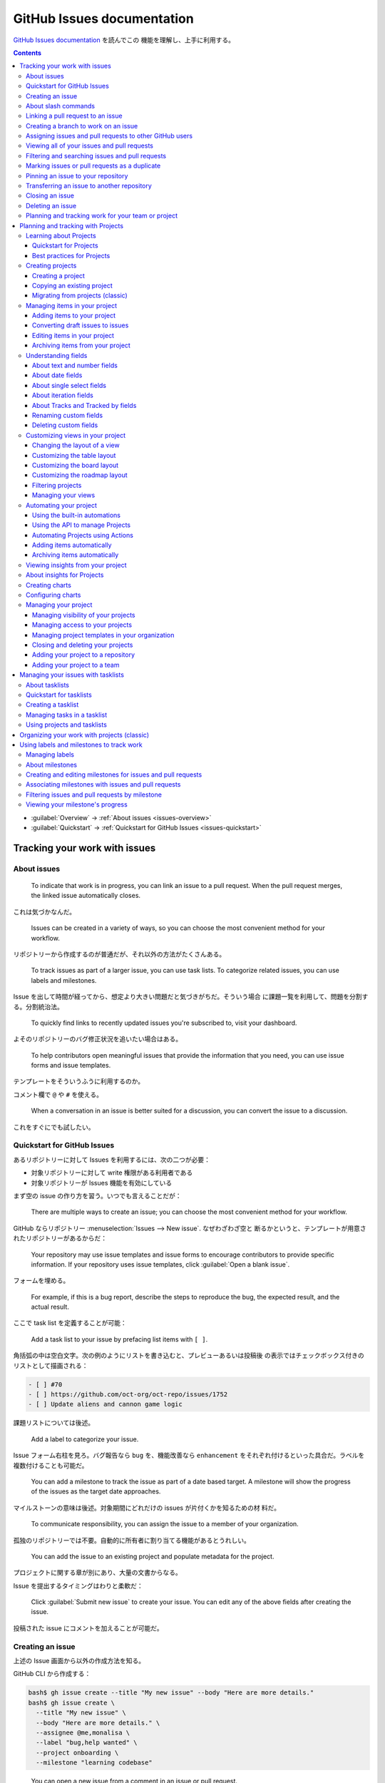 ======================================================================
GitHub Issues documentation
======================================================================

`GitHub Issues documentation <https://docs.github.com/en/issues>`__ を読んでこの
機能を理解し、上手に利用する。

.. contents::
   :depth: 3

* :guilabel:`Overview` → :ref:`About issues <issues-overview>`
* :guilabel:`Quickstart` → :ref:`Quickstart for GitHub Issues
  <issues-quickstart>`

Tracking your work with issues
======================================================================

.. _issues-overview:

About issues
----------------------------------------------------------------------

   To indicate that work is in progress, you can link an issue to a pull
   request. When the pull request merges, the linked issue automatically closes.

これは気づかなんだ。

   Issues can be created in a variety of ways, so you can choose the most
   convenient method for your workflow.

リポジトリーから作成するのが普通だが、それ以外の方法がたくさんある。

   To track issues as part of a larger issue, you can use task lists. To
   categorize related issues, you can use labels and milestones.

Issue を出して時間が経ってから、想定より大きい問題だと気づきがちだ。そういう場合
に課題一覧を利用して、問題を分割する。分割統治法。

   To quickly find links to recently updated issues you're subscribed to, visit
   your dashboard.

よそのリポジトリーのバグ修正状況を追いたい場合はある。

   To help contributors open meaningful issues that provide the information that
   you need, you can use issue forms and issue templates.

テンプレートをそういうふうに利用するのか。

コメント欄で ``@`` や ``#`` を使える。

   When a conversation in an issue is better suited for a discussion, you can
   convert the issue to a discussion.

これをすぐにでも試したい。

.. _issues-quickstart:

Quickstart for GitHub Issues
----------------------------------------------------------------------

あるリポジトリーに対して Issues を利用するには、次の二つが必要：

* 対象リポジトリーに対して write 権限がある利用者である
* 対象リポジトリーが Issues 機能を有効にしている

まず空の issue の作り方を習う。いつでも言えることだが：

   There are multiple ways to create an issue; you can choose the most
   convenient method for your workflow.

GitHub ならリポジトリー :menuselection:`Issues --> New issue`. なぜわざわざ空と
断るかというと、テンプレートが用意されたリポジトリーがあるからだ：

   Your repository may use issue templates and issue forms to encourage
   contributors to provide specific information. If your repository uses issue
   templates, click :guilabel:`Open a blank issue`.

フォームを埋める。

   For example, if this is a bug report, describe the steps to reproduce the
   bug, the expected result, and the actual result.

ここで task list を定義することが可能：

   Add a task list to your issue by prefacing list items with ``[ ]``.

角括弧の中は空白文字。次の例のようにリストを書き込むと、プレビューあるいは投稿後
の表示ではチェックボックス付きのリストとして描画される：

.. code:: markdown

   - [ ] #70
   - [ ] https://github.com/oct-org/oct-repo/issues/1752
   - [ ] Update aliens and cannon game logic

課題リストについては後述。

   Add a label to categorize your issue.

Issue フォーム右柱を見ろ。バグ報告なら ``bug`` を、機能改善なら ``enhancement``
をそれぞれ付けるといった具合だ。ラベルを複数付けることも可能だ。

   You can add a milestone to track the issue as part of a date based target. A
   milestone will show the progress of the issues as the target date approaches.

マイルストーンの意味は後述。対象期間にどれだけの issues が片付くかを知るための材
料だ。

   To communicate responsibility, you can assign the issue to a member of your
   organization.

孤独のリポジトリーでは不要。自動的に所有者に割り当てる機能があるとうれしい。

   You can add the issue to an existing project and populate metadata for the
   project.

プロジェクトに関する章が別にあり、大量の文書からなる。

Issue を提出するタイミングはわりと柔軟だ：

   Click :guilabel:`Submit new issue` to create your issue. You can edit any of
   the above fields after creating the issue.

投稿された issue にコメントを加えることが可能だ。

Creating an issue
----------------------------------------------------------------------

上述の Issue 画面から以外の作成方法を知る。

GitHub CLI から作成する：

.. code:: console

   bash$ gh issue create --title "My new issue" --body "Here are more details."
   bash$ gh issue create \
     --title "My new issue" \
     --body "Here are more details." \
     --assignee @me,monalisa \
     --label "bug,help wanted" \
     --project onboarding \
     --milestone "learning codebase"

..

   You can open a new issue from a comment in an issue or pull request.

Issue に付いているコメントの :menuselection:`... --> Reference in new issue` を
押す。フォームを埋めて :guilabel:`Create issue` を押す。新 Issue 画面が出る。

   You can open a new issue from a specific line or lines of code in a file or
   pull request.

リポジトリーにあるファイルまたは pull request のファイルにあるコードを表示する。
次に目的の行の番号を選択する。範囲になるならば複数行可。:menuselection:`... -->
Reference in new issue` を押す。新 Issue 画面が出る。

   When you create an issue from a discussion, the contents of the discussion
   post will be automatically included in the issue body, and any labels will be
   retained. Creating an issue from a discussion does not convert the discussion
   to an issue or delete the existing discussion.

リポジトリー :guilabel:`Discussions` ページの項目から :guilabel:`Create issue
from discussion` を押す。フォームを埋めて :guilabel:`Submit new issue` を押す。

   You can quickly create issues without leaving your project. When using a view
   that is grouped by a field, creating an issue in that group will
   automatically set the new issue's field to the group's value.

プロジェクトは大掛かりな GitHub 機能なので別に章が設けられている。

   Within an issue, you can use task lists to break work into smaller tasks and
   track the full set of work to completion.

これを issues に変換可能。項目上にマウスをホバーさせると右側にマルが描かれる。ク
リックすると変換。課題一覧は元 issue の description 内にある必要があるらしく、コ
メントに課題一覧を書いても上記のような挙動にはならない。

   You can use query parameters to open issues.

..

   You must have the proper permissions for any action to use the equivalent
   query parameter.

ただ、これは URL を組み立てるのが面倒。利用しないと思う。

   If you're using issues to track and prioritize your work, you can use issues
   to track code scanning alerts.

高度な手順。

About slash commands
----------------------------------------------------------------------

   Slash commands make it easier to type more complex Markdown, such as tables,
   tasklists, and code blocks.

記述欄、コメント欄の入力中に ``/code`` などとタイプすると入力支援（補完機能）が
作動する：

* ``/code``
* ``/details``
* ``/savedreplies``
* ``/table``
* ``/tasklist``: Issue 作成時に動く？
* ``/template``: テンプレート中で動く？

Linking a pull request to an issue
----------------------------------------------------------------------

   You can link an issue to a pull request manually or using a supported keyword
   in the pull request description.

この節で述べられるものが機能するには、pull requests は既定ブランチに対するもので
ある必要がある。

   When you merge a linked pull request into the default branch of a repository,
   its linked issue is automatically closed.

これは便利。リンク方法は：

   You can link a pull request to an issue by using a supported keyword in the
   pull request's description or in a commit message.

キーワードを書くのはコミットログでもいい。さらに、

   Merging the referencing pull request also closes the referenced pull request.

キーワードは ``close``, ``fix``, ``resolve`` など。構文は本文参照。複数 issues
を参照するときにはキーワードも複数書くようだ。

   You can manually link up to ten issues to each pull request. The issue and
   pull request must be in the same repository.

Pull request 画面右柱の :guilabel:`Development` を押すと issues 一覧が現れる。そ
こから選ぶ。Issues からも同様の手順で pull request にリンクさせられる。

Creating a branch to work on an issue
----------------------------------------------------------------------

   You can create a branch to work on an issue directly from the issue page and
   get started right away.

作業の流れとして自然なのがいい。

   Branches connected to an issue are shown under the "Development" section in
   the sidebar of an issue. When you create a pull request for one of these
   branches, it is automatically linked to the issue. The connection with that
   branch is removed and only the pull request is shown in the "Development"
   section.

対象 issue の右柱 :menuselection:`Development --> Create a branch` を押す。
フォームを埋めて :guilabel:`Create branch` を押す。

ここで :guilabel:`Checkout locally` オプションで終わると Git コマンドが現れる。
ローカルでコマンドを実行して作業をするのが無難か。

Assigning issues and pull requests to other GitHub users
----------------------------------------------------------------------

   You can assign multiple people to each issue or pull request

孤独のリポジトリーだと複数人に割り当てられることに気づかない。

また、同時に一人に複数項目を割り当てられる。一覧の左に並んでいるチェックボックス
を使う。

Viewing all of your issues and pull requests
----------------------------------------------------------------------

   Your issue and pull request dashboards are available at the top of any page.

受信箱の左が Issues ボタンと Pull requests ボタンだ。

Filtering and searching issues and pull requests
----------------------------------------------------------------------

   Issues and pull requests come with a set of default filters you can apply to
   organize your listings.

テキストで検索するというより、フィルターを主に使う。一覧画面の虫眼鏡の左にフィル
ターがある。

   Once you've assigned an issue or pull request to someone, you can find items
   based on who's working on them.

一覧ヘッダー右上にある :guilabel:`Assignee` を押す。

   The issues and pull requests search bar allows you to define your own custom
   filters and sort by a wide variety of criteria.

虫眼鏡入力欄。特殊な文字列で検索してもよい。``is:open is:pr author:showa-yojyo``
など。

   Filters can be sorted to provide better information during a specific time
   period.

一覧ヘッダー右上の :guilabel:`Sort` を押す。基準を順序一覧から指定する。

   When you filter or sort issues and pull requests, your browser's URL is
   automatically updated to match the new view.

検索実行後にブラウザーの URL を他人に渡せばいい。

Marking issues or pull requests as a duplicate
----------------------------------------------------------------------

   To mark an issue or pull request as a duplicate, type "Duplicate of" followed
   by an issue or pull request number in the body of a new comment.

専用の UI があるわけではない。

   You can unmark duplicate issues and pull requests by clicking
   :guilabel:`Undo` in the timeline.

Pinning an issue to your repository
----------------------------------------------------------------------

   You can pin up to three important issues above the issues list in your
   repository.

Issue 画面右列の :guilabel:`Pin issue` を押す。

Transferring an issue to another repository
----------------------------------------------------------------------

   Note: You can only transfer issues between repositories owned by the same
   user or organization account. A private repository issue cannot be
   transferred to a public repository.

..

   When you transfer an issue, comments and assignees are retained. Labels and
   milestones are also retained if they're present in the target repository,
   with labels matching by name and milestones matching by both name and due
   date.

Issue 画面右列の :guilabel:`Transfer issue` を押す。移動先のリポジトリーを選んで
:guilabel:`Transfer issue` を押す。

Closing an issue
----------------------------------------------------------------------

コメント内キーワードを使わない方法。

Issue 画面最後の :guilabel:`Close issue` を押す。ドロップダウンにするとオプショ
ン。

Deleting an issue
----------------------------------------------------------------------

削除処理は強い。

   Collaborators do not receive a notification when issues are deleted.

Issue 画面右列の :guilabel:`Delete issue` を押す。

Planning and tracking work for your team or project
----------------------------------------------------------------------

   In this guide, you will learn how to create and set up a repository for
   collaborating with a group of people, create issue templates and forms, open
   issues and use task lists to break down work, and establish a project board
   for organizing and tracking issues.

ここは一般論のページ。

   When starting a new project, initiative, or feature, the first step is to
   create a repository.

リポジトリーにも分類があると言っている：

* Product repositories
* Project repositories
* Team repositories
* Personal repositories

権限にうるさい人には：

   You can create multiple, separate repositories if you want different access
   permissions for the source code and for tracking issues and discussions.

これまで何度も何度も言われているように :file:`README` は重要。

   A README is often the first item a visitor to your repository will see, so
   you can also provide information on how users or contributors can get started
   with the project and how to contact the team.

参加者向けにもう一つ、:file:`CONTRIBUTING.md` も用意する：

   You can also create a :file:`CONTRIBUTING.md` file specifically to contain
   guidelines on how users or contributors can contribute and interact with the
   team or project, such as how to open a bug fix issue or request an
   improvement.

テンプレート：

   Once you have identified the most common issue types for your team, you can
   create issue templates and forms for your repository. Issue templates and
   forms allow you to create a standardized list of templates that a contributor
   can choose from when they open an issue in your repository.

テンプレートは複数用意可能？

   Task lists have additional functionality when added to the body of an issue.

さっき見た。

   Issues are useful when you create them for discussion of specific details,
   such as bug or performance reports, planning for the next quarter, or design
   for a new initiative. Discussions are useful for open-ended brainstorming or
   feedback, outside the codebase and across repositories.

..

   You can create labels for a repository to categorize issues, pull requests,
   and discussions.

ラベルを新規作成することはほとんどなかった。本文では ``front-end`` という、それ
らしいものを定義している。

   A project is a customizable spreadsheet that integrates with your issues and
   pull requests on GitHub, automatically staying up-to-date with the
   information on GitHub.

Planning and tracking with Projects
======================================================================

長い。要所だけやるか。

Learning about Projects
----------------------------------------------------------------------

Quickstart for Projects
~~~~~~~~~~~~~~~~~~~~~~~~~~~~~~~~~~~~~~~~~~~~~~~~~~~~~~~~~~~~~~~~~~~~~~

この演習は実施。

Best practices for Projects
~~~~~~~~~~~~~~~~~~~~~~~~~~~~~~~~~~~~~~~~~~~~~~~~~~~~~~~~~~~~~~~~~~~~~~

   You can use Projects to manage your work on GitHub, where your issues and
   pull requests live.

コツ：

* Break down large issues into smaller issues
* Communicate
* Make use of the description and README
* Use views
* Have a single source of truth
* Use automation
* Use different field types

課題を小分けすると作業を管理しやすくなり、並行して作業できるようになる。ま
た、pull request を吟味しやすくもなる。

README ファイルには次のことを明記する：

   * Explaining the purpose of the project.
   * Describing the project views and how to use them.
   * Including relevant links and people to contact for more information.

Project の View 機能でさまざまな角度から検証する。例：

   * Filter by status to view all un-started items
   * Group by a custom priority field to monitor the volume of high priority
     items
   * Sort by a custom date field to view the items with the earliest target
     ship date

真実の一元化というのは次のようなことを言っている：

   For example, track a target ship date in a single location instead of spread
   across multiple fields. Then, if the target ship date shifts, you only need
   to update the date in one location.

自動化というのはプロジェクトが最新に保たれている可能性を上げることでもある。

   Projects offers built-in workflows.

..

   GitHub Actions and the GraphQL API enable you to automate routine project
   management tasks.

   Use an iteration field to schedule work or create a timeline. You can group
   by iteration to see if items are balanced between iterations, or you can
   filter to focus on a single iteration.

これは専門家でないと無理だ。

Creating projects
----------------------------------------------------------------------

Creating a project
~~~~~~~~~~~~~~~~~~~~~~~~~~~~~~~~~~~~~~~~~~~~~~~~~~~~~~~~~~~~~~~~~~~~~~

これはもう習った。

Copying an existing project
~~~~~~~~~~~~~~~~~~~~~~~~~~~~~~~~~~~~~~~~~~~~~~~~~~~~~~~~~~~~~~~~~~~~~~

割愛。

Migrating from projects (classic)
~~~~~~~~~~~~~~~~~~~~~~~~~~~~~~~~~~~~~~~~~~~~~~~~~~~~~~~~~~~~~~~~~~~~~~

昔どこかのリポジトリーに作ってしまった可能性があるので、見つけたら実施する。

Managing items in your project
----------------------------------------------------------------------

Adding items to your project
~~~~~~~~~~~~~~~~~~~~~~~~~~~~~~~~~~~~~~~~~~~~~~~~~~~~~~~~~~~~~~~~~~~~~~

:guilabel:`Add item` についての詳しい記述。

Converting draft issues to issues
~~~~~~~~~~~~~~~~~~~~~~~~~~~~~~~~~~~~~~~~~~~~~~~~~~~~~~~~~~~~~~~~~~~~~~

ドロップダウンリストを開いてみるか :menuselection:`...` メニューを開いてみるとコ
マンドが現れる。

Editing items in your project
~~~~~~~~~~~~~~~~~~~~~~~~~~~~~~~~~~~~~~~~~~~~~~~~~~~~~~~~~~~~~~~~~~~~~~

表形式のビューではスプレッドシート風の操作をする。

Archiving items from your project
~~~~~~~~~~~~~~~~~~~~~~~~~~~~~~~~~~~~~~~~~~~~~~~~~~~~~~~~~~~~~~~~~~~~~~

   You can archive an item to keep the context about the item in the project but
   remove it from the project views.

ということは消えていない。

例によって ドロップダウンリストを開いてみるか :menuselection:`...` メニューを開
いてみると :guilabel:`Arcihive` コマンドが現れる。

   You can delete an item to remove it from the project entirely.

:guilabel:`Delete from project` コマンドが現れる。

Understanding fields
----------------------------------------------------------------------

About text and number fields
~~~~~~~~~~~~~~~~~~~~~~~~~~~~~~~~~~~~~~~~~~~~~~~~~~~~~~~~~~~~~~~~~~~~~~

   You can use text fields to include notes or any other freeform text in your
   project.

..

   Text fields can be used in filters, for example: ``field:"exact text"``.

   Number fields can also be used in filters.

* 比較演算子が使える。
* 範囲指定が使える。

About date fields
~~~~~~~~~~~~~~~~~~~~~~~~~~~~~~~~~~~~~~~~~~~~~~~~~~~~~~~~~~~~~~~~~~~~~~

   You can filter for date values using the ``YYYY-MM-DD`` format, for example:
   ``date:2022-07-01``.

* 比較演算子が使える。
* 範囲指定が使える。
* ``@today`` が使える。

About single select fields
~~~~~~~~~~~~~~~~~~~~~~~~~~~~~~~~~~~~~~~~~~~~~~~~~~~~~~~~~~~~~~~~~~~~~~

   You can filter by your single select fields by specifying the option, for
   example: ``fieldname:option``.

About iteration fields
~~~~~~~~~~~~~~~~~~~~~~~~~~~~~~~~~~~~~~~~~~~~~~~~~~~~~~~~~~~~~~~~~~~~~~

   You can filter for iterations by specifying the iteration name or
   ``@current`` for the current iteration, ``@previous`` for the previous
   iteration, or ``@next`` for the next iteration.

比較演算子が使える。

   You can insert breaks into your iterations to communicate when you are taking
   time away from scheduled work. The duration of a new break defaults to the
   length of the most recently created iteration.

Project :menuselection:`Settings --> Iteration` の右側の水平線をクリック。

About Tracks and Tracked by fields
~~~~~~~~~~~~~~~~~~~~~~~~~~~~~~~~~~~~~~~~~~~~~~~~~~~~~~~~~~~~~~~~~~~~~~

内容が実際と異なる？

Renaming custom fields
~~~~~~~~~~~~~~~~~~~~~~~~~~~~~~~~~~~~~~~~~~~~~~~~~~~~~~~~~~~~~~~~~~~~~~

Project :guilabel:`Settings` 左柱の自作フィールド名を押す。右側で編集。

Deleting custom fields
~~~~~~~~~~~~~~~~~~~~~~~~~~~~~~~~~~~~~~~~~~~~~~~~~~~~~~~~~~~~~~~~~~~~~~

Project :guilabel:`Settings` 左柱の自作フィールド名を押す。右側で
:guilabel:`Delete field` を押す。

Customizing views in your project
----------------------------------------------------------------------

Changing the layout of a view
~~~~~~~~~~~~~~~~~~~~~~~~~~~~~~~~~~~~~~~~~~~~~~~~~~~~~~~~~~~~~~~~~~~~~~

   You can set each view in your project to a different layout.

ビューのタブにあるドロップダウンリストから選べ：

* :guilabel:`Table`
* :guilabel:`Board`
* :guilabel:`Roadmap`

Customizing the table layout
~~~~~~~~~~~~~~~~~~~~~~~~~~~~~~~~~~~~~~~~~~~~~~~~~~~~~~~~~~~~~~~~~~~~~~

列の表示はビュータブのドロップダウンリストから :guilabel:`Fields:` でも変更可能。

値でグループ化することが可能。ビュータブのドロップダウンリストから
:guilabel:`Group by:` でも変更可能。

   You can slice your items by a field to view a list of the field values in a
   separate panel. When you click on a value in the slice panel, the current
   view will adjust to only show items with that value.

ビュータブのドロップダウンリストから :guilabel:`Slice by:` で設定。

テーブル列や行の入れ替えはマウスのドラッグアンドドロップで可能。

当然ソート可能。:guilabel:`Sort by:` を見ろ。

集計機能もあるらしい。:guilabel:`Field sum:` がある場合がある？

Customizing the board layout
~~~~~~~~~~~~~~~~~~~~~~~~~~~~~~~~~~~~~~~~~~~~~~~~~~~~~~~~~~~~~~~~~~~~~~

   The board layout spreads your issues, pull requests, and draft issues across
   customizable columns.

次のビュー設定があり得る：

* Setting a limit on the number of items in a column
* Showing and hiding fields
* Setting the column field in board layout
* Showing and hiding columns in board layout
* Slicing by field values
* Sorting by field values
* Grouping by field values
* Showing the sum of a number field

指定方法はビュータブのドロップダウンリストからそれらしいコマンドを実行する。

Customizing the roadmap layout
~~~~~~~~~~~~~~~~~~~~~~~~~~~~~~~~~~~~~~~~~~~~~~~~~~~~~~~~~~~~~~~~~~~~~~

* Setting the start and target date fields
* Setting vertical markers
* Setting the zoom level

Roadmap ヘッダー :guilabel:`Date fields` を押して開始日と終了日を指定する。

:guilabel:`Markers` を押してどのマーカーを示すのかを指示する。

   You can choose the density of items on your roadmap.

虫眼鏡ボタンで指定する。選択肢は：

* :guilabel:`Month`
* :guilabel:`Quarter`
* :guilabel:`Year`

次の操作はビューヘッダータブのドロップダウンリストから：

* Slicing by field values
* Sorting by field values
* Grouping by field values
* Showing the sum of a number field

Filtering projects
~~~~~~~~~~~~~~~~~~~~~~~~~~~~~~~~~~~~~~~~~~~~~~~~~~~~~~~~~~~~~~~~~~~~~~

   You can customize which items appear in your views using filters for item
   metadata, such as assignees and the labels applied to issues, and by the
   fields in your project. You can combine filters and save them as views.

ビューのタブの真下にあるテキストボックスに検索パターンを指示する。

Managing your views
~~~~~~~~~~~~~~~~~~~~~~~~~~~~~~~~~~~~~~~~~~~~~~~~~~~~~~~~~~~~~~~~~~~~~~

* :guilabel:`New View` でタブ追加。
* 既存タブのドロップダウンリストに :guilabel:`Duplicate view` コマンドあり。
* ドロップダウンリストの下にある :guilabel:`Save` でビューを保存。
* タブはドラッグアンドドロップで左右に移動可能。
* 既存タブのドロップダウンリストに :guilabel:`Rename view` コマンドあり。
* 既存タブのドロップダウンリストに :guilabel:`Delete view` コマンドあり。

Automating your project
----------------------------------------------------------------------

Using the built-in automations
~~~~~~~~~~~~~~~~~~~~~~~~~~~~~~~~~~~~~~~~~~~~~~~~~~~~~~~~~~~~~~~~~~~~~~

   For example, you can automatically set the status to :guilabel:`Todo` when an
   item is added to your project or set the status to :guilabel:`Done` when an
   issue is closed.

組み込み workflow の設定方法： Project 画面右上 :menuselection:`... -->
Workflows` を押す。左列から所望の workflow を押す。右側の右上 :guilabel:`Edit`
ボタンを押す。:guilabel:`Set Value` 下のドロップダウンリストから状態を選択。最後
に :guilabel:`Save and turn on workflow` を押して確定。

Using the API to manage Projects
~~~~~~~~~~~~~~~~~~~~~~~~~~~~~~~~~~~~~~~~~~~~~~~~~~~~~~~~~~~~~~~~~~~~~~

高度な話題と思われる。割愛。

Automating Projects using Actions
~~~~~~~~~~~~~~~~~~~~~~~~~~~~~~~~~~~~~~~~~~~~~~~~~~~~~~~~~~~~~~~~~~~~~~

   A project can span multiple repositories, but a workflow is specific to a
   repository. Add the workflow to each repository that you want your project to
   track.

..

   You may also want to use the ``actions/add-to-project`` workflow, which is
   maintained by GitHub and will add the current issue or pull request to the
   project specified.

ここも難しい。中止。

Adding items automatically
~~~~~~~~~~~~~~~~~~~~~~~~~~~~~~~~~~~~~~~~~~~~~~~~~~~~~~~~~~~~~~~~~~~~~~

   You can configure your project's built-in workflows to automatically add new
   items as they are created or updated in a repository.

..

   The auto-add workflow supports a subset of filters. You can use the following
   filters when configuring your workflow.

``is``, ``label``, ``reason``, ``assignee``, ``no`` の五つが利用可能。

   The auto-add workflow is limited per plan.

Free プランでは一件のみ。だからだいじに取っておくのがいい。

複製方法は知る必要なし。UI が無効になっている。

Archiving items automatically
~~~~~~~~~~~~~~~~~~~~~~~~~~~~~~~~~~~~~~~~~~~~~~~~~~~~~~~~~~~~~~~~~~~~~~

   You can configure your project's built-in workflows to automatically archive
   items.

..

   The auto-archive workflow supports a subset of filters.

``is``, ``reason``, ``updated`` の三つが利用可能。

   When you enable automatic archiving for issues or pull requests, items in
   your project that already meet your criteria will also be archived.

方法： Project 画面右上 :menuselection:`... --> Workflows` を押す。左列から
:guilabel:`Auto-archive items` を押す。右側の右上 :guilabel:`Edit` ボタンを押
す。テキストボックスに問い合わせ文を入力。最後に :guilabel:`Save and turn on
workflow` を押して確定。

Viewing insights from your project
----------------------------------------------------------------------

About insights for Projects
----------------------------------------------------------------------

   You can use insights for Projects to view, create, and customize charts that
   use the items added to your project as their source data.

..

   For example, you can create charts to show how many items are assigned to
   each individual, or how many issues are assigned to each upcoming iteration.

   Historical charts track changes to the state of your project items.

Creating charts
----------------------------------------------------------------------

Project 画面右上のプロットボタンを押す。:guilabel:`New chart` を押すと統計図表が
現れる。右側フィルターを記入したら :guilabel:`Save changes` を押す。

Configuring charts
----------------------------------------------------------------------

統計図表右上の :guilabel:`Configure` ボタンを押すと：

* :guilabel:`Layout` でプロット種別を選択可能
* :guilabel:`X-axis`, :guilabel:`Y-axis` でどの統計を見るのかを選択可能
* オプションで集計可能

Managing your project
----------------------------------------------------------------------

Managing visibility of your projects
~~~~~~~~~~~~~~~~~~~~~~~~~~~~~~~~~~~~~~~~~~~~~~~~~~~~~~~~~~~~~~~~~~~~~~

   Projects can be public or private.

Project 画面右上 :menuselection:`... --> Settings --> Project settings -->
Visibility` ドロップダウンリストで :guilabel:`Private` か :guilabel:`Public` を
指定。

Managing access to your projects
~~~~~~~~~~~~~~~~~~~~~~~~~~~~~~~~~~~~~~~~~~~~~~~~~~~~~~~~~~~~~~~~~~~~~~

   Admins of user-level projects can invite individual collaborators and manage
   their access.

Project 画面右上 :menuselection:`... --> Settings --> Manage access --> Invite
collaborators` でアクセスを与えたいアカウントを指定する。

:guilabel:`Role` ドロップダウンリストで :guilabel:`Admin`, :guilabel:`Write`,
:guilabel:`Read` のどれかを指示する。:guilabel:`Invite` ボタンで確定。

すでにアクセスを与えた協力者から剥奪するには、同様の手順でアカウントを指定して
:guilabel:`Remove` ボタンを押す。

Managing project templates in your organization
~~~~~~~~~~~~~~~~~~~~~~~~~~~~~~~~~~~~~~~~~~~~~~~~~~~~~~~~~~~~~~~~~~~~~~

   You can create templates or set projects as templates in your organization,
   allowing other people to select your template as the base for projects they
   create.

..

   The projects you have marked as templates are made available in the "Select a
   template" pop-up window when other people create projects in your
   organization.

変わった機能だ？

テンプレートの作成方法：

画面右上 :guilabel:`Your organizations` から組織を選択し、:guilabel:`Projects`
を押す。画面左列の :guilabel:`Templates` を押して右側の :guilabel:`New template`
を押す。

プロジェクトをテンプレートとする方法：

Project の右上 :menuselection:`... --> Settings` を押す。:guilabel:`Make
template` をオンにする。

   If you have write or admin permissions for a project in your organization,
   you can choose to copy the project as a template.

Project の右上 :menuselection:`... --> Settings` を押す。:guilabel:`Copy as
template` ボタンを押す。

Closing and deleting your projects
~~~~~~~~~~~~~~~~~~~~~~~~~~~~~~~~~~~~~~~~~~~~~~~~~~~~~~~~~~~~~~~~~~~~~~

Project 画面右上 :menuselection:`... --> Settings --> Project settings -->
Delete this project` で削除、同 :guilabel:`Close this project` で閉じる。

閉じた Project は再開可能らしい。

Adding your project to a repository
~~~~~~~~~~~~~~~~~~~~~~~~~~~~~~~~~~~~~~~~~~~~~~~~~~~~~~~~~~~~~~~~~~~~~~

リポジトリー :menuselection:`Projects --> Link project`

Adding your project to a team
~~~~~~~~~~~~~~~~~~~~~~~~~~~~~~~~~~~~~~~~~~~~~~~~~~~~~~~~~~~~~~~~~~~~~~

割愛。

Managing your issues with tasklists
======================================================================

About tasklists
----------------------------------------------------------------------

いちばん重要な事項は：

   For the best experience, we recommend adding no more than 50 tasks to a
   tasklist and no more than 5 tasklists per issue. There is a hard limit of 250
   tasks per tasklist and 10 tasklists per issue.

課題一覧の用途：

   You can sketch out a draft of your plans, in either Markdown or in the UI,
   and optionally convert those draft tasks into real issues or add existing
   issues and pull requests to your tasklists.

課題一覧に関係のある issue ページには :guilabel:`Tracked by #(id)` 表示が現れる。

   Tasklists also integrate with your projects. You can add the "Tracks" and
   "Tracked-by fields" to your project views to quickly see the relationships
   between your issues.

これはプロジェクトに関する記述で見ていきたい。

Quickstart for tasklists
----------------------------------------------------------------------

この演習の記述における UI が実際と説明とで違う。操作手順は現行 UI でも通用するよ
うに維持されている。

Creating a tasklist
----------------------------------------------------------------------

方法は UI とテキスト (Markdown) の二つある。前者は実態に合致していないので、後者
を習得する。

   Once you have started editing your tasklist Markdown, you can add new tasks
   by preceding each new task with ``- [ ]`` and then adding either:

   * A draft task. Draft tasks are text that can later be converted into issues.
   * The full link to an issue or pull request.

後者は issue と同じリポジトリーならば ``#`` と issue 番号の組み合わせで略記可。

Managing tasks in a tasklist
----------------------------------------------------------------------

UI が食い違うので割愛。

Using projects and tasklists
----------------------------------------------------------------------

   When you add tasklists to your issues and view those issues in your projects,
   you can use the relationships that you defined in your tasklists to customize
   views, filter items, and navigate through your issues and pull requests.

.. todo::

   Projects を読んでからここに戻ってくる。

Organizing your work with projects (classic)
======================================================================

これは古びているので割愛。

Using labels and milestones to track work
======================================================================

これは平易なので省略しても問題ない。

Managing labels
----------------------------------------------------------------------

   You can manage your work on GitHub by creating labels to categorize issues,
   pull requests, and discussions. You can apply labels in the repository the
   label was created in.

GitHub が標準ラベルと規定しているものは次のものだ。意味を誤解しそうなものもあ
る：

* :guilabel:`bug`
* :guilabel:`documentation`
* :guilabel:`duplicate`
* :guilabel:`enhancement`
* :guilabel:`good first issue`
* :guilabel:`help wanted`
* :guilabel:`invalid`: もう無関係になったことを示す
* :guilabel:`question`: より多くの情報を要することを示す
* :guilabel:`wontfix`: 作業が続行されないことを示す

..

   Issues with the :guilabel:`good first issue` label are used to populate the
   repository's contribute page.

ラベル作成方法：Issues または Pull requests 画面の検索欄右にある
:guilabel:`Labels` を押す。ラベル一覧画面が現れる。ここで :guilabel:`New label`
を押す。フォームを埋めて :guilabel:`Create label` を押す。

ラベル編集方法：ラベル一覧の対象項目右にある :guilabel:`Edit` を押す。作成時の画
面が現れる。フォームを埋めて :guilabel:`Save changes` を押す。

ラベル削除方法：ラベル一覧の対象項目右にある :guilabel:`Delete` を押す。

About milestones
----------------------------------------------------------------------

   When you create a milestone, you can associate it with issues and pull
   requests.

マイルストーンとは締切日のような概念だと考えられる：

   From the milestone page, you can see:

   * A user-provided description of the milestone, which can include information
     like a project overview, relevant teams, and projected due dates
   * The milestone's due date
   * The milestone's completion percentage
   * The number of open and closed issues and pull requests associated with the
     milestone
   * A list of the open and closed issues and pull requests associated with the
     milestone

そして issues と pull requests に優先度を与えることが可能だ：

You can prioritize open issues and pull requests in a milestone by clicking to
the left of an issue or pull request's checkbox, dragging it to a new location,
and dropping it.

Creating and editing milestones for issues and pull requests
----------------------------------------------------------------------

#. Issues または Pull requests 画面の検索欄右にある :guilabel:`Milestones` を押
   す。
#. 作成する場合は :guilabel:`New milestone` を、編集する場合は対象項目枠内のリン
   ク :guilabel:`Edit` をそれぞれ押す。削除する場合はリンク :guilabel:`Delete`
   を押す。
#. フォームを埋めて作成の場合は :guilabel:`Create milestone` を、編集の場合は
   :guilabel:`Save changes` をそれぞれ押す。

Associating milestones with issues and pull requests
----------------------------------------------------------------------

#. Issues または Pull requests 一覧で、マイルストーンを設定したい項目にチェック
   を入れる。
#. 一覧表ヘッダー右上の :guilabel:`Milestones` ドロップダウンリストを押し、設定
   したいマイルストーンを押す。

Filtering issues and pull requests by milestone
----------------------------------------------------------------------

Issues または Pull requests 画面の検索欄右にある :guilabel:`Milestones` を押す。
興味のあるマイルストーン項目を押す。関連する issues や pull requests を表示する
リンクが現れる。

Viewing your milestone's progress
----------------------------------------------------------------------

同様にして簡単な統計を観察できる。
